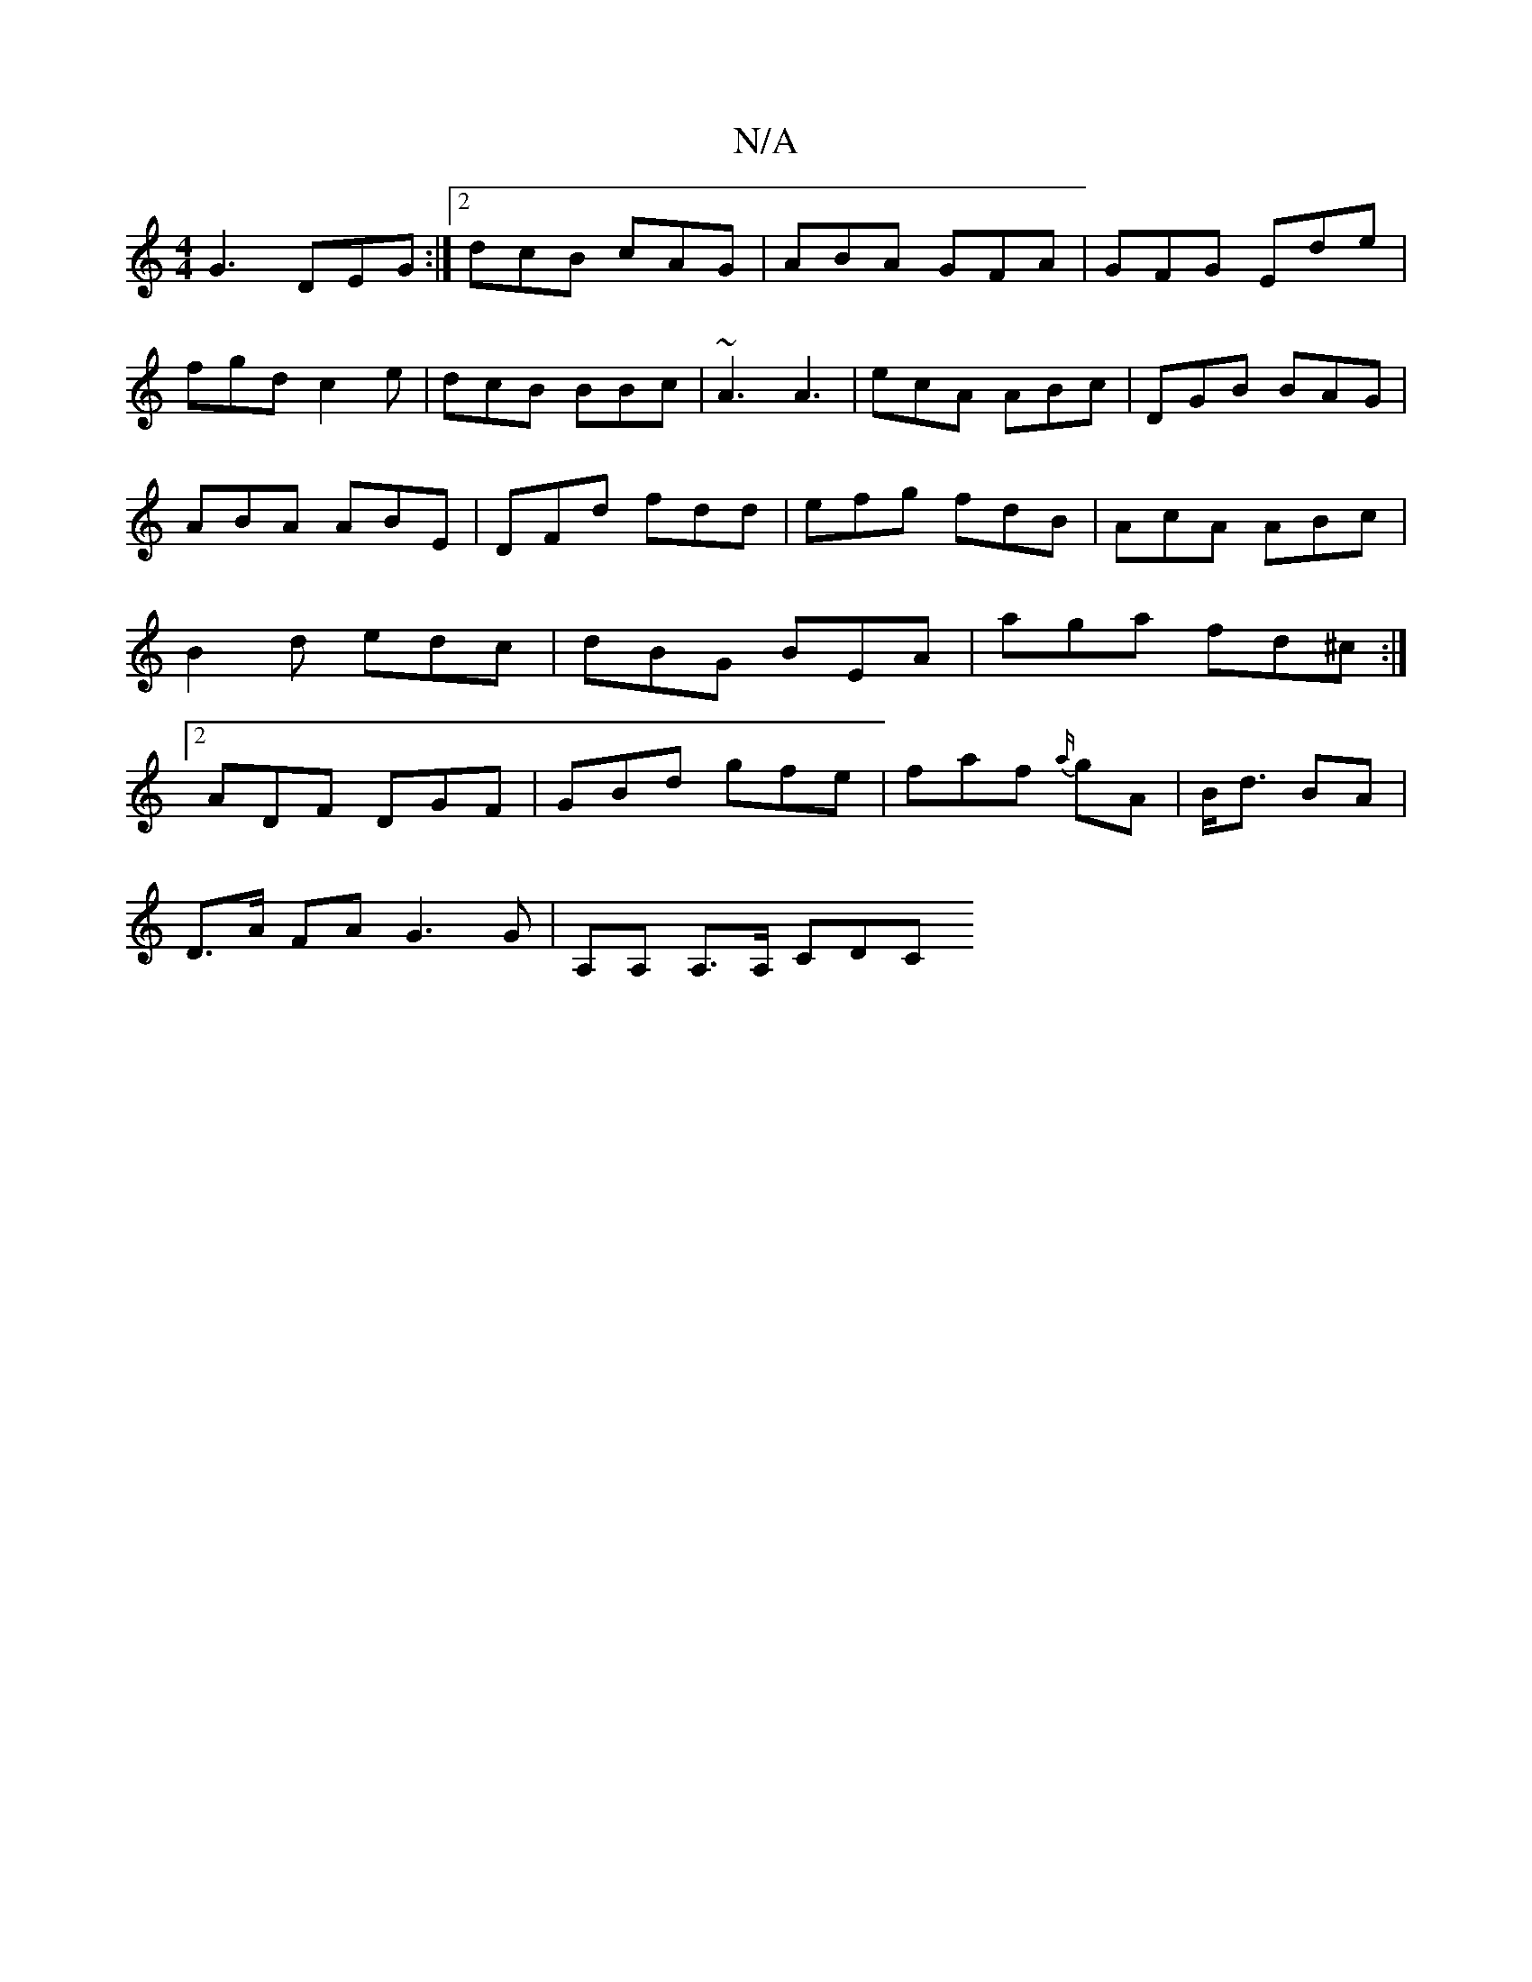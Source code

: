 X:1
T:N/A
M:4/4
R:N/A
K:Cmajor
 G3- DEG:|2 dcB cAG|ABA GFA|GFG Ede|
fgd c2e|dcB BBc|~A3 A3|ecA ABc|DGB BAG|ABA ABE|DFd fdd|efg fdB|AcA ABc|B2d edc|dBG BEA|aga fd^c :|2 ADF DGF|GBd gfe|faf {a/}gA|B<d BA |
D>A FA G3G | A,A, A,>A, CDC